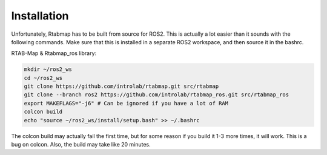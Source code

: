 ************
Installation
************

Unfortunately, Rtabmap has to be built from source for ROS2. This is actually a lot easier than it sounds with the following commands. Make sure that this is installed in a separate ROS2 workspace, and then source it in the bashrc.

RTAB-Map & Rtabmap_ros library:

.. code-block:: bash

    mkdir ~/ros2_ws
    cd ~/ros2_ws
    git clone https://github.com/introlab/rtabmap.git src/rtabmap
    git clone --branch ros2 https://github.com/introlab/rtabmap_ros.git src/rtabmap_ros
    export MAKEFLAGS="-j6" # Can be ignored if you have a lot of RAM
    colcon build
    echo "source ~/ros2_ws/install/setup.bash" >> ~/.bashrc 

The colcon build may actually fail the first time, but for some reason if you build it 1-3 more times, it will work. This is a bug on colcon. Also, the build may take like 20 minutes.
